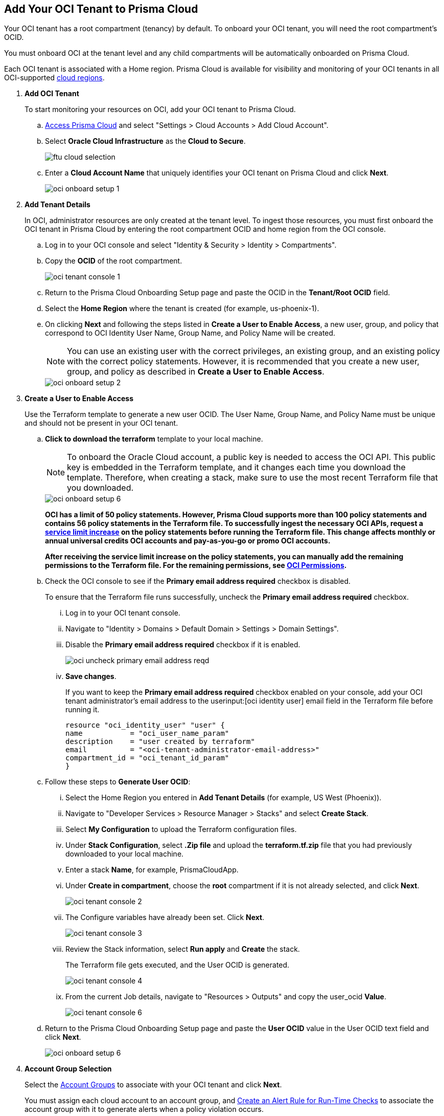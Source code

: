 :topic_type: task
[.task]
[#id5ac2883d-d1ed-44a3-bd63-cc3fabedf477]
== Add Your OCI Tenant to Prisma Cloud

Your OCI tenant has a root compartment (tenancy) by default. To onboard your OCI tenant, you will need the root compartment's OCID.

You must onboard OCI at the tenant level and any child compartments will be automatically onboarded on Prisma Cloud.

Each OCI tenant is associated with a Home region. Prisma Cloud is available for visibility and monitoring of your OCI tenants in all OCI-supported https://docs.oracle.com/en-us/iaas/Content/General/Concepts/regions.htm[cloud regions].

[.procedure]
. *Add OCI Tenant*
+
To start monitoring your resources on OCI, add your OCI tenant to Prisma Cloud.
+
.. xref:../../get-started-with-prisma-cloud/access-prisma-cloud.adoc#id3d308e0b-921e-4cac-b8fd-f5a48521aa03[Access Prisma Cloud] and select "Settings > Cloud Accounts > Add Cloud Account".


.. Select *Oracle Cloud Infrastructure* as the *Cloud to Secure*.
+
image::ftu-cloud-selection.png[scale=40]

.. Enter a *Cloud Account Name* that uniquely identifies your OCI tenant on Prisma Cloud and click *Next*.
+
image::oci-onboard-setup-1.png[scale=40]

. *Add Tenant Details*
+
In OCI, administrator resources are only created at the tenant level. To ingest those resources, you must first onboard the OCI tenant in Prisma Cloud by entering the root compartment OCID and home region from the OCI console.
+
.. Log in to your OCI console and select "Identity & Security > Identity > Compartments".

.. Copy the *OCID* of the root compartment.
+
image::oci-tenant-console-1.png[scale=40]

.. Return to the Prisma Cloud Onboarding Setup page and paste the OCID in the *Tenant/Root OCID* field.

.. Select the *Home Region* where the tenant is created (for example, us-phoenix-1).

.. On clicking *Next* and following the steps listed in *Create a User to Enable Access*, a new user, group, and policy that correspond to OCI Identity User Name, Group Name, and Policy Name will be created.
+
[NOTE]
====
You can use an existing user with the correct privileges, an existing group, and an existing policy with the correct policy statements. However, it is recommended that you create a new user, group, and policy as described in *Create a User to Enable Access*.
====
+
image::oci-onboard-setup-2.png[scale=40]


. *Create a User to Enable Access*
+
Use the Terraform template to generate a new user OCID. The User Name, Group Name, and Policy Name must be unique and should not be present in your OCI tenant.
+
.. *Click to download the terraform* template to your local machine. 
+
[NOTE]
====
To onboard the Oracle Cloud account, a public key is needed to access the OCI API. This public key is embedded in the Terraform template, and it changes each time you download the template. Therefore, when creating a stack, make sure to use the most recent Terraform file that you downloaded.
====
+
image::oci-onboard-setup-6.png[scale=40]
+
//RLP-88811
*OCI has a limit of 50 policy statements. However, Prisma Cloud supports more than 100 policy statements and contains 56 policy statements in the Terraform file. To successfully ingest the necessary OCI APIs, request a https://docs.oracle.com/en-us/iaas/Content/General/Concepts/servicelimits.htm#[service limit increase] on the policy statements before running the Terraform file. This change affects monthly or annual universal credits OCI accounts and pay-as-you-go or promo OCI accounts.*
+
*After receiving the service limit increase on the policy statements, you can manually add the remaining permissions to the Terraform file. For the remaining permissions, see https://docs.paloaltonetworks.com/content/dam/techdocs/en_US/pdf/prisma/prisma-cloud/prerelease/oci-permissions.txt#[OCI Permissions].*


.. Check the OCI console to see if the *Primary email address required* checkbox is disabled.
+
To ensure that the Terraform file runs successfully, uncheck the *Primary email address required* checkbox. 
+
... Log in to your OCI tenant console.

... Navigate to "Identity > Domains > Default Domain > Settings > Domain Settings".

... Disable the *Primary email address required* checkbox if it is enabled.
+
image::oci-uncheck-primary-email-address-reqd.png[scale=40]

... *Save changes*.
+
If you want to keep the *Primary email address required* checkbox enabled on your console, add your OCI tenant administrator's email address to the userinput:[oci identity user] email field in the Terraform file before running it.
+
[userinput]
----
resource "oci_identity_user" "user" {
name           = "oci_user_name_param"
description    = "user created by terraform"
email          = "<oci-tenant-administrator-email-address>"
compartment_id = "oci_tenant_id_param"
}
----


.. Follow these steps to *Generate User OCID*:
+
... Select the Home Region you entered in *Add Tenant Details* (for example, US West (Phoenix)).

... Navigate to "Developer Services > Resource Manager > Stacks" and select *Create Stack*.

... Select *My Configuration* to upload the Terraform configuration files.

... Under *Stack Configuration*, select *.Zip file* and upload the *terraform.tf.zip* file that you had previously downloaded to your local machine.

... Enter a stack *Name*, for example, PrismaCloudApp.

... Under *Create in compartment*, choose the *root* compartment if it is not already selected, and click *Next*.
+
image::oci-tenant-console-2.png[scale=40]

... The Configure variables have already been set. Click *Next*.
+
image::oci-tenant-console-3.png[scale=40]

... Review the Stack information, select *Run apply* and *Create* the stack.
+
The Terraform file gets executed, and the User OCID is generated.
+
image::oci-tenant-console-4.png[scale=40]
+
... From the current Job details, navigate to "Resources > Outputs" and copy the user_ocid *Value*.
+
image::oci-tenant-console-6.png[scale=40]

.. Return to the Prisma Cloud Onboarding Setup page and paste the *User OCID* value in the User OCID text field and click *Next*.
+
image::oci-onboard-setup-6.png[scale=40]

. *Account Group Selection*
+
Select the xref:../../manage-prisma-cloud-administrators/create-account-groups.adoc#id2e49ecdf-2c0a-4112-aa50-75c0d860aa8f[Account Groups] to associate with your OCI tenant and click *Next*.
+
You must assign each cloud account to an account group, and xref:../../manage-prisma-cloud-alerts/create-an-alert-rule.adoc#idd1af59f7-792f-42bf-9d63-12d29ca7a950[Create an Alert Rule for Run-Time Checks] to associate the account group with it to generate alerts when a policy violation occurs.
+
image::oci-onboard-setup-4.png[scale=50]

. *Cloud Account Status*
+
.. Review the onboarding Status of your OCI account on Prisma Cloud and click *Save*.
+
The status check verifies the OCI tenant and the number of compartments available under that tenant. Prisma Cloud ingests the child compartment(s) along with the root tenant.
+
image::oci-onboard-setup-5.png[scale=50]

.. After successfully onboarding the account, you will see it on the *Cloud Accounts* page.
+
image::oci-onboard-verify-1.png[scale=30]

. *Next Steps*
+
.. It can take up to an hour for the ingestion to complete after which you can view the resources in Prisma Cloud, review, and act on the alerts generated.

.. Configure xref:../../manage-prisma-cloud-alerts/create-an-alert-rule.adoc#idd1af59f7-792f-42bf-9d63-12d29ca7a950[Alert Rule] to include OCI policies.

.. If you do not want to ingest data from any of the child compartments:
+
... Navigate to "Settings > Cloud Accounts".

... Click the *Name* of the tenant you have onboarded.

... The tenant is also displayed as a compartment. Select the child compartments you want to disable.
+
image::oci-onboard-verify-3.png[scale=30]

.. Depending on your password policy, you can choose to rotate your user’s keys:
+
... Navigate to "Settings > Cloud Accounts".

... Click the Edit icon for the tenant for which you want to rotate the keys.
+
image::oci-onboard-verify-2.png[scale=30]

... Select *Rotate Keys*.

... Click *Download Terraform Template* and follow the steps listed in *Create a User to Enable Access* to regenerate the User OCID.
+
image::oci-onboard-setup-7.png[scale=40]

.. On the Prisma Cloud *Dashboard*, you can filter by OCI *Cloud Accounts*. Prisma Cloud supports only configuration ingestion for OCI tenants and displays only the relevant configuration ingestion data.
+
image::oci-pc-dashboard-1.png[scale=25]

.. Start using the Prisma Cloud xref:../../prisma-cloud-dashboards/asset-inventory.adoc#idf8ea8905-d7a7-4c63-99e3-085099f6a30f[Asset Inventory] for visibility. Set the *Cloud Type* filter as OCI to view the data for the supported services. You can also filter the data based on the OCI *Cloud Region* and *Service Name*.
+
image::oci-pc-asset-inv-1.png[scale=25]

.. To verify if the configuration logs for your OCI-related resources have been analyzed, you can run a query on the *Investigate* page.
+
image::oci-investigate-1.png[scale=40]

.. Review the Prisma Cloud default *Policies* for OCI. Set the *Cloud Type* filter as *OCI* and view all the Configuration policies that are available to detect any misconfiguration in your infrastructure.
+
image::oci-pc-policy-1.png[scale=25]


. *Update an Onboarded OCI Account*
//RLP-89018
+
To update the permissions of an already onboarded OCI account to ingest new APIs or to ingest additional attributes in the OCI API:
+

.. Navigate to "Settings > Cloud Accounts".

.. Click the Edit icon for the tenant you want to update.

.. In the edit flow, you can choose to rotate your user's keys by checking the *Rotate Keys* checkbox (which is always unchecked by default) or leave it unchecked and download the updated Terraform template.
+
image::oci-onboard-setup-8.png[scale=40]

.. Edit the downloaded Terraform template to manually add the remaining permissions after receiving the service limit increase on the policy statements.
+
For the remaining permissions, see https://docs.paloaltonetworks.com/content/dam/techdocs/en_US/pdf/prisma/prisma-cloud/prerelease/oci-permissions.txt#[OCI Permissions].


.. Log in to your OCI tenant console.

.. Navigate to "Developer Services > Resource Manager > Stacks".

.. Select the stack to Edit. For example, PrismaCloudApp.
+
image::update-oci-onboarding-stack-edit.png[scale=40]
+
[NOTE]
==== 
If you are unable to find the stack to Edit, you must delete the existing user, group, and policy from OCI console and perform the steps in Create a User to Enable Access.
====

.. Select "Edit > Edit Stack", upload the updated Terraform template and click *Next*.

.. The Configure variables have already been set. Click *Next*.

.. Select *Run apply* and *Save changes*.

.. From the current Job details, navigate to "Resources > Outputs", copy user_ocid, and add it to Prisma Cloud.
+
This will update the policy with the newly added policy statements.